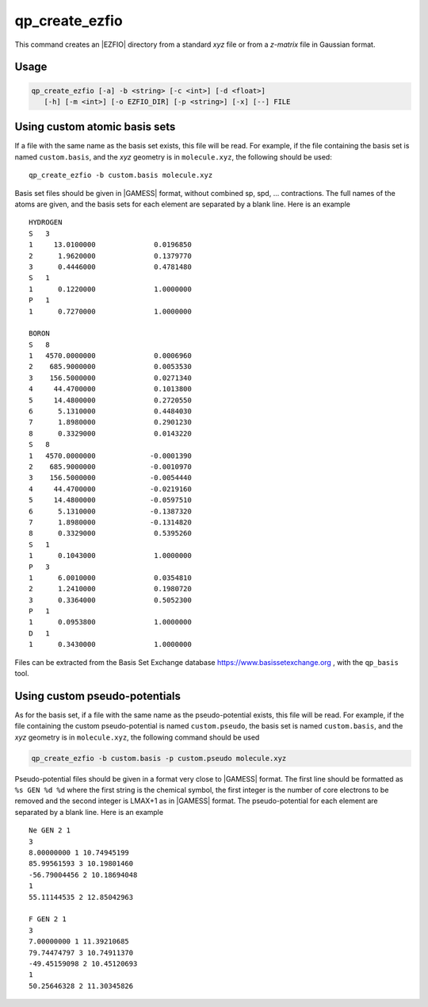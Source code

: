 .. _qp_create_ezfio:

qp_create_ezfio
===============

.. program:: qp_create_ezfio

This command creates an |EZFIO| directory from a standard `xyz` file or
from a `z-matrix` file in Gaussian format.

Usage 
-----

.. code:: bash

   qp_create_ezfio [-a] -b <string> [-c <int>] [-d <float>] 
      [-h] [-m <int>] [-o EZFIO_DIR] [-p <string>] [-x] [--] FILE


.. option:: -a, --au

   If present, input geometry is in atomic units.


.. option:: -b, --basis=<string>

   Name of basis set. The basis set is defined as a single string if
   all the atoms are taken from the same basis set, otherwise specific
   elements can be defined as follows::

      -b "cc-pcvdz | H:cc-pvdz | C:6-31g"
      -b "cc-pvtz | 1,H:sto-3g | 3,H:6-31g"

   By default, the basis set is obtained from the local database of the.
   |qp| This option is mandatory                                       .


.. option:: -c, --charge=<int>

   Total charge of the molecule. Default is 0.


.. option:: -d, --dummy=<float>

   Add dummy atoms (X) between atoms when the distance between two atoms
   is less than :math:`x \times \sum R_\mathrm{cov}`, the covalent radii
   of the atoms. The default is x=0, so no dummy atom is added.


.. option:: -h, --help

   Print the help text and exit


.. option:: -m, --multiplicity=<int>

   Spin multiplicity :math:`2S+1` of the molecule. Default is 1.


.. option:: -o, --output=EZFIO_DIR

   Name of the created |EZFIO| directory.

.. option:: -p <string>, --pseudo=<string>

   Name of the pseudo-potential. Follows the same conventions as the basis set.

.. option:: -x, --cart

   Compute |AOs| in the Cartesian basis set (6d, 10f, ...)


Using custom atomic basis sets
------------------------------

If a file with the same name as the basis set exists, this file will
be read. For example, if the file containing the basis set is named
``custom.basis``, and the *xyz* geometry is in ``molecule.xyz``, the
following should be used::

    qp_create_ezfio -b custom.basis molecule.xyz

Basis set files should be given in |GAMESS| format, without combined sp, spd, ...
contractions. The full names of the atoms are given, and the basis sets for each element are
separated by a blank line. Here is an example ::

      HYDROGEN
      S   3
      1     13.0100000              0.0196850
      2      1.9620000              0.1379770
      3      0.4446000              0.4781480
      S   1
      1      0.1220000              1.0000000
      P   1
      1      0.7270000              1.0000000

      BORON
      S   8
      1   4570.0000000              0.0006960
      2    685.9000000              0.0053530
      3    156.5000000              0.0271340
      4     44.4700000              0.1013800
      5     14.4800000              0.2720550
      6      5.1310000              0.4484030
      7      1.8980000              0.2901230
      8      0.3329000              0.0143220
      S   8
      1   4570.0000000             -0.0001390
      2    685.9000000             -0.0010970
      3    156.5000000             -0.0054440
      4     44.4700000             -0.0219160
      5     14.4800000             -0.0597510
      6      5.1310000             -0.1387320
      7      1.8980000             -0.1314820
      8      0.3329000              0.5395260
      S   1
      1      0.1043000              1.0000000
      P   3
      1      6.0010000              0.0354810
      2      1.2410000              0.1980720
      3      0.3364000              0.5052300
      P   1
      1      0.0953800              1.0000000
      D   1
      1      0.3430000              1.0000000


Files can be extracted from the Basis Set Exchange database 
https://www.basissetexchange.org , with the ``qp_basis`` tool.




Using custom pseudo-potentials
------------------------------

As for the basis set, if a file with the same name as the
pseudo-potential exists, this file will be read. For example, if the
file containing the custom pseudo-potential is named ``custom.pseudo``,
the basis set is named ``custom.basis``, and the *xyz* geometry is in
``molecule.xyz``, the following command should be used

.. code:: bash

    qp_create_ezfio -b custom.basis -p custom.pseudo molecule.xyz

Pseudo-potential files should be given in a format very close to
|GAMESS| format. The first line should be formatted as ``%s GEN %d %d``
where the first string is the chemical symbol, the first integer is
the number of core electrons to be removed and the second integer is
LMAX+1 as in |GAMESS| format. The pseudo-potential for each element are
separated by a blank line. Here is an example ::

      Ne GEN 2 1
      3
      8.00000000 1 10.74945199
      85.99561593 3 10.19801460
      -56.79004456 2 10.18694048
      1
      55.11144535 2 12.85042963

      F GEN 2 1
      3
      7.00000000 1 11.39210685
      79.74474797 3 10.74911370
      -49.45159098 2 10.45120693
      1
      50.25646328 2 11.30345826




